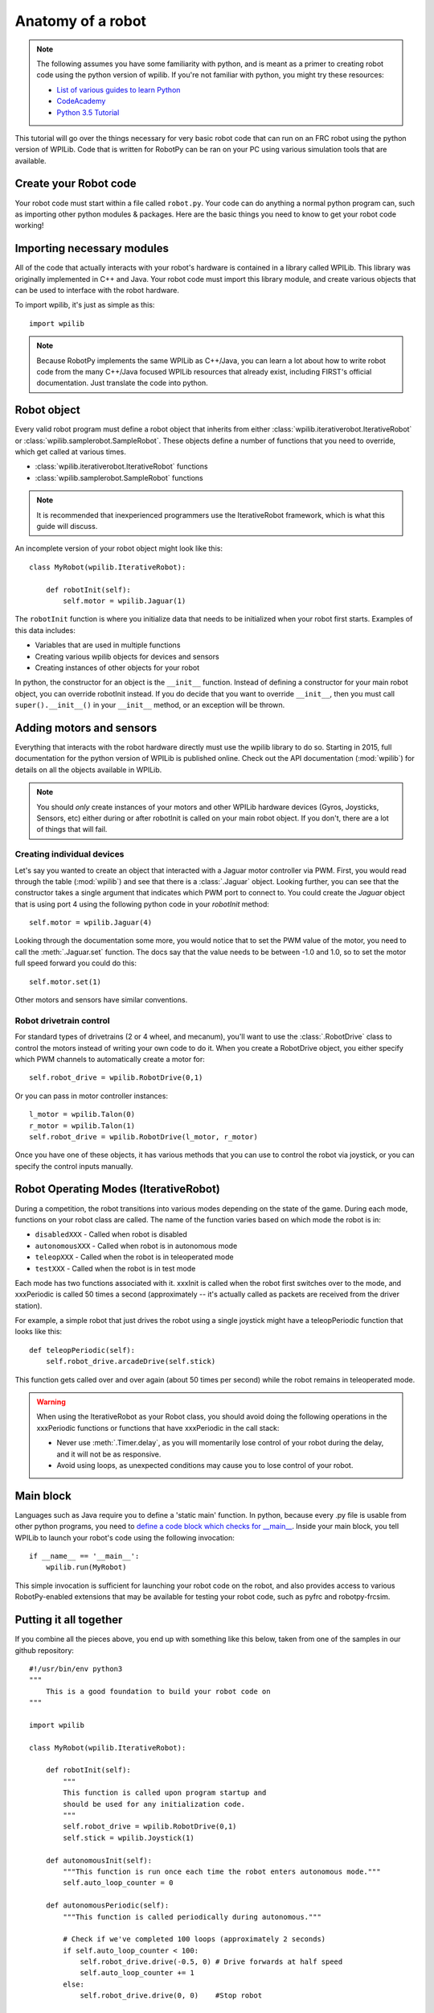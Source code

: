 .. _anatomy:

Anatomy of a robot
==================

.. note:: The following assumes you have some familiarity with python, and
          is meant as a primer to creating robot code using the python version
          of wpilib. If you're not familiar with python, you might try these
          resources:

          * `List of various guides to learn Python <http://docs.python-guide.org/en/latest/intro/learning/>`_
          * `CodeAcademy <http://www.codecademy.com/tracks/python>`_
          * `Python 3.5 Tutorial <https://docs.python.org/3.5/tutorial/>`_
          
This tutorial will go over the things necessary for very basic robot
code that can run on an FRC robot using the python version of WPILib.
Code that is written for RobotPy can be ran on your PC using various
simulation tools that are available.

Create your Robot code
----------------------

Your robot code must start within a file called ``robot.py``. Your code
can do anything a normal python program can, such as importing other
python modules & packages. Here are the basic things you need to know to
get your robot code working!

Importing necessary modules
---------------------------

All of the code that actually interacts with your robot's hardware is
contained in a library called WPILib. This library was originally implemented
in C++ and Java. Your robot code must import this library module, and create
various objects that can be used to interface with the robot hardware.

To import wpilib, it's just as simple as this::

	import wpilib
	
.. note:: Because RobotPy implements the same WPILib as C++/Java, you can learn
          a lot about how to write robot code from the many C++/Java focused
          WPILib resources that already exist, including FIRST's official
          documentation. Just translate the code into python.

Robot object
------------

Every valid robot program must define a robot object that inherits from either
:class:`wpilib.iterativerobot.IterativeRobot` or :class:`wpilib.samplerobot.SampleRobot`. These
objects define a number of functions that you need to override, which get
called at various times.

* :class:`wpilib.iterativerobot.IterativeRobot` functions
* :class:`wpilib.samplerobot.SampleRobot` functions

.. note:: It is recommended that inexperienced programmers use the
		  IterativeRobot framework, which is what this guide will
		  discuss.

An incomplete version of your robot object might look like this::

    class MyRobot(wpilib.IterativeRobot):

        def robotInit(self):
            self.motor = wpilib.Jaguar(1)

The ``robotInit`` function is where you initialize data that needs to be
initialized when your robot first starts. Examples of this data includes:

* Variables that are used in multiple functions
* Creating various wpilib objects for devices and sensors
* Creating instances of other objects for your robot

In python, the constructor for an object is the ``__init__`` function. Instead
of defining a constructor for your main robot object, you can override
robotInit instead. If you do decide that you want to override ``__init__``, then
you must call ``super().__init__()`` in your ``__init__`` method, or an
exception will be thrown.

Adding motors and sensors
-------------------------

Everything that interacts with the robot hardware directly must use the wpilib
library to do so. Starting in 2015, full documentation for the python version
of WPILib is published online. Check out the API documentation (:mod:`wpilib`)
for details on all the objects available in WPILib.

.. note:: 
  You should *only* create instances of your motors and other WPILib hardware
  devices (Gyros, Joysticks, Sensors, etc) either during or after robotInit is
  called on your main robot object. If you don't, there are a lot of things
  that will fail.

Creating individual devices
~~~~~~~~~~~~~~~~~~~~~~~~~~~

Let's say you wanted to create an object that interacted with a Jaguar motor
controller via PWM. First, you would read through the table (:mod:`wpilib`) and
see that there is a :class:`.Jaguar` object. Looking further, you can see that
the constructor takes a single  argument that indicates which PWM port to
connect to. You could create the `Jaguar` object that is using port 4 using the
following python code in your `robotInit` method::

    self.motor = wpilib.Jaguar(4)

Looking through the documentation some more, you would notice that to set
the PWM value of the motor, you need to call the :meth:`.Jaguar.set` function. The docs
say that the value needs to be between -1.0 and 1.0, so to set the motor
full speed forward you could do this::

    self.motor.set(1)

Other motors and sensors have similar conventions.
  
Robot drivetrain control
~~~~~~~~~~~~~~~~~~~~~~~~

For standard types of drivetrains (2 or 4 wheel, and mecanum), you'll want to
use the :class:`.RobotDrive` class to control the motors instead of writing
your own code to do it. When you create a RobotDrive object, you either specify
which PWM channels to automatically create a motor for::

	self.robot_drive = wpilib.RobotDrive(0,1)

Or you can pass in motor controller instances::

	l_motor = wpilib.Talon(0)
	r_motor = wpilib.Talon(1)
	self.robot_drive = wpilib.RobotDrive(l_motor, r_motor)
	
Once you have one of these objects, it has various methods that you can use
to control the robot via joystick, or you can specify the control inputs
manually.

.. seealso:: Documentation for the :class:`wpilib.robotdrive.RobotDrive`
             object, and the FIRST WPILib Programming Guide.

Robot Operating Modes (IterativeRobot)
--------------------------------------

During a competition, the robot transitions into various modes depending on
the state of the game. During each mode, functions on your robot class
are called. The name of the function varies based on which mode the robot is
in:

* ``disabledXXX`` - Called when robot is disabled
* ``autonomousXXX`` - Called when robot is in autonomous mode
* ``teleopXXX`` - Called when the robot is in teleoperated mode
* ``testXXX`` - Called when the robot is in test mode

Each mode has two functions associated with it. xxxInit is called when the
robot first switches over to the mode, and xxxPeriodic is called 50 times
a second (approximately -- it's actually called as packets are received
from the driver station).
 
For example, a simple robot that just drives the robot using a single
joystick might have a teleopPeriodic function that looks like this::

    def teleopPeriodic(self):
        self.robot_drive.arcadeDrive(self.stick)

This function gets called over and over again (about 50 times per second)
while the robot remains in teleoperated mode.

.. warning:: When using the IterativeRobot as your Robot class, you should
             avoid doing the following operations in the xxxPeriodic functions
             or functions that have xxxPeriodic in the call stack:
             
             * Never use :meth:`.Timer.delay`, as you will momentarily lose
               control of your robot during the delay, and it will not be
               as responsive.
             * Avoid using loops, as unexpected conditions may cause you to
               lose control of your robot.

Main block
----------

Languages such as Java require you to define a 'static main' function. In
python, because every .py file is usable from other python programs, you
need to `define a code block which checks for __main__ <http://effbot.org/pyfaq/tutor-what-is-if-name-main-for.htm>`_.
Inside your main block, you tell WPILib to launch your robot's code using
the following invocation::
    
    if __name__ == '__main__':
        wpilib.run(MyRobot)
        
This simple invocation is sufficient for launching your robot code on the
robot, and also provides access to various RobotPy-enabled extensions that
may be available for testing your robot code, such as pyfrc and robotpy-frcsim.

Putting it all together
-----------------------

If you combine all the pieces above, you end up with something like this
below, taken from one of the samples in our github repository::

    #!/usr/bin/env python3
    """
        This is a good foundation to build your robot code on
    """

    import wpilib

    class MyRobot(wpilib.IterativeRobot):
        
        def robotInit(self):
            """
            This function is called upon program startup and
            should be used for any initialization code.
            """
            self.robot_drive = wpilib.RobotDrive(0,1)
            self.stick = wpilib.Joystick(1)

        def autonomousInit(self):
            """This function is run once each time the robot enters autonomous mode."""
            self.auto_loop_counter = 0

        def autonomousPeriodic(self):
            """This function is called periodically during autonomous."""
            
            # Check if we've completed 100 loops (approximately 2 seconds)
            if self.auto_loop_counter < 100:
                self.robot_drive.drive(-0.5, 0) # Drive forwards at half speed
                self.auto_loop_counter += 1
            else:
                self.robot_drive.drive(0, 0)    #Stop robot

        def teleopPeriodic(self):
            """This function is called periodically during operator control."""
            self.robot_drive.arcadeDrive(self.stick)

        def testPeriodic(self):
            """This function is called periodically during test mode."""
            wpilib.LiveWindow.run()

    if __name__ == "__main__":
        wpilib.run(MyRobot)

There are a few different python-based robot samples available, and you
can find them in `our github examples repository <https://github.com/robotpy/examples>`_.

Next Steps
----------

This is a good foundation for building your robot, next you will probably want
to know about :ref:`running_robot_code`. 

